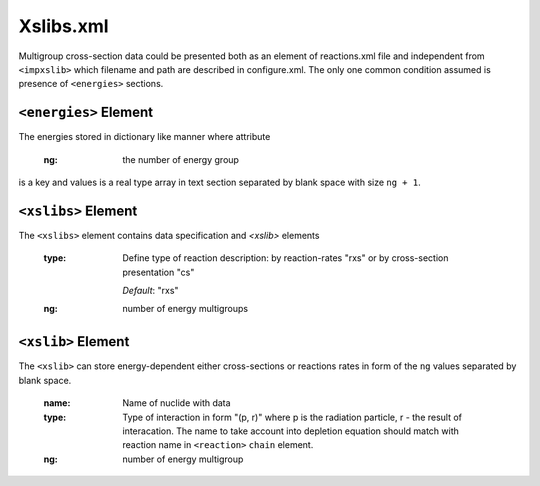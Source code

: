 .. _xslib_xml:

==========
Xslibs.xml
==========

Multigroup cross-section data could be presented both as an element
of reactions.xml file and independent from ``<impxslib>`` which filename and 
path are described in configure.xml. The only one common condition assumed is
presence of ``<energies>`` sections.   

----------------------
``<energies>`` Element
----------------------

The energies stored in dictionary like manner where attribute 

   :ng:
     the number of energy group

is a key and values is a real type array in text section separated by blank
space with size ``ng + 1``.

--------------------
``<xslibs>`` Element
--------------------

The ``<xslibs>`` element contains data specification and `<xslib>` elements

  :type:
    Define type of reaction description: by reaction-rates "rxs" or
    by cross-section presentation "cs"

    *Default*: "rxs"

  :ng:
    number of energy multigroups

-------------------
``<xslib>`` Element
-------------------

The ``<xslib>`` can store energy-dependent either cross-sections or reactions 
rates in form of the ``ng`` values separated by blank space.

  :name:
    Name of nuclide with data
  :type:
    Type of interaction in form "(p, r)" where p is the radiation particle, r -
    the result of interacation. The name to take account into depletion equation
    should match with reaction name in ``<reaction>`` ``chain`` element. 
  :ng:
    number of energy multigroup

